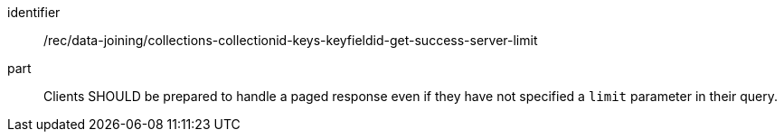 [[rec_core_collections-collectionid-keys-keyfieldid-get-success-server-limit]]

[recommendation]
====
[%metadata]
identifier:: /rec/data-joining/collections-collectionid-keys-keyfieldid-get-success-server-limit
part:: Clients SHOULD be prepared to handle a paged response even if they have not specified a `limit` parameter in their query.
====